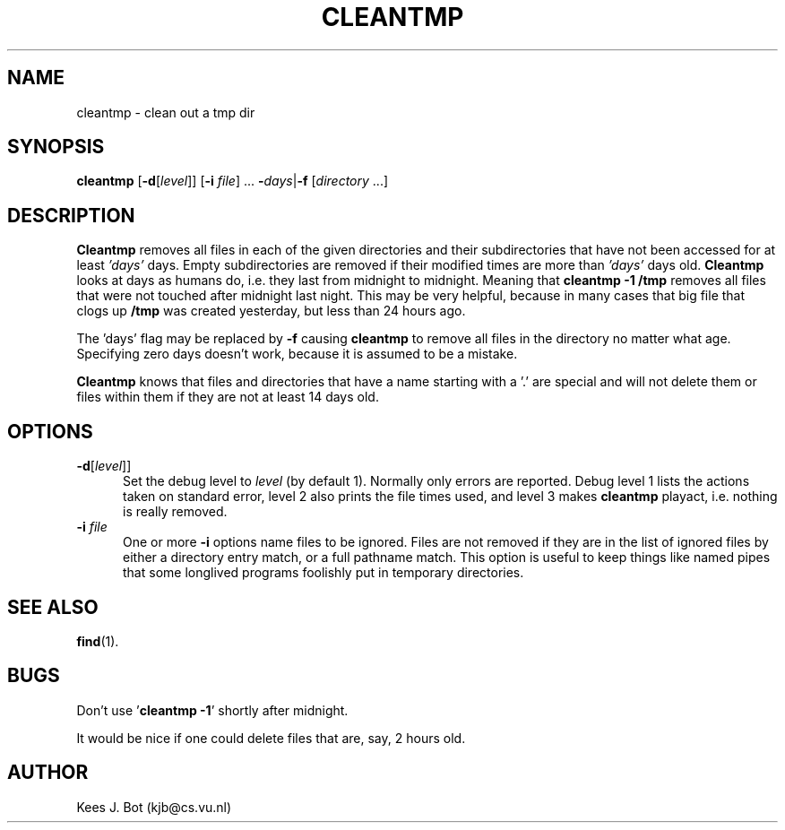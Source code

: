 .TH CLEANTMP 8
.SH NAME
cleantmp \- clean out a tmp dir
.SH SYNOPSIS
.B cleantmp
.RB [ \-d "[\fIlevel\fR]]"
.RB [ \-i
.IR file "] ..."
.BR \-\fIdays\fB | \-f
.RI [ directory " ...]"
.SH DESCRIPTION
.B Cleantmp
removes all files in each of the given directories and their subdirectories
that have not been accessed for at least
.I 'days'
days.  Empty subdirectories are removed if their modified times are more
than
.I 'days'
days old.
.B Cleantmp
looks at days as humans do, i.e. they last from midnight to midnight.
Meaning that
.B cleantmp -1 /tmp
removes all files that were not touched after midnight last night. This may
be very helpful, because in many cases that big file that clogs up
.B /tmp
was created yesterday, but less than 24 hours ago.
.PP
The 'days' flag may be replaced by
.B \-f
causing
.B cleantmp
to remove all files in the directory no matter what age.  Specifying zero
days doesn't work, because it is assumed to be a mistake.
.PP
.B Cleantmp
knows that files and directories that have a name starting with a '.' are
special and will not delete them or files within them if they are not at
least 14 days old.
.SH OPTIONS
.TP 5
.BR \-d "[\fIlevel\fR]]"
Set the debug level to
.I level
(by default 1).  Normally only errors are reported.  Debug level 1 lists the
actions taken on standard error, level 2 also prints the file times used,
and level 3 makes
.B cleantmp
playact, i.e. nothing is really removed.
.TP
.BI \-i " file "
One or more
.B \-i
options name files to be ignored.  Files are not removed if they are in the
list of ignored files by either a directory entry match, or a full pathname
match.  This option is useful to keep things like named pipes that some
longlived programs foolishly put in temporary directories.
.SH "SEE ALSO"
.BR find (1).
.SH BUGS
Don't use '\fBcleantmp -1\fP' shortly after midnight.
.PP
It would be nice if one could delete files that are, say, 2 hours old.
.SH AUTHOR
Kees J. Bot (kjb@cs.vu.nl)

